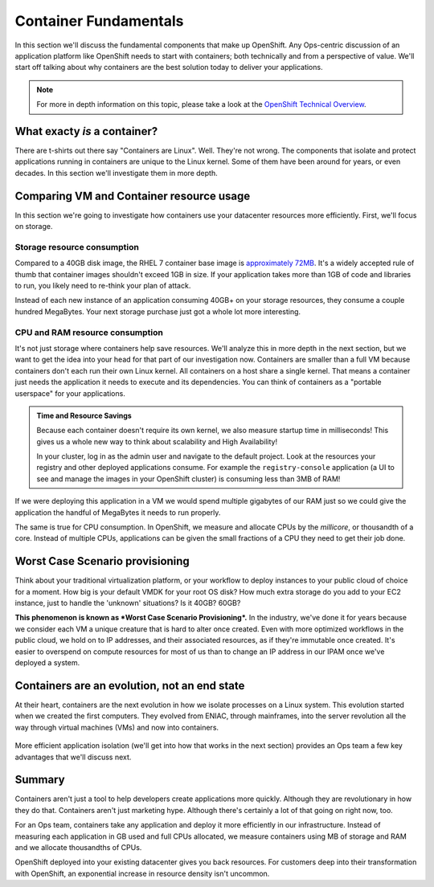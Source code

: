 Container Fundamentals
=======================

In this section we'll discuss the fundamental components that make up
OpenShift. Any Ops-centric discussion of an application platform like
OpenShift needs to start with containers; both technically and from a
perspective of value. We'll start off talking about why containers are
the best solution today to deliver your applications.

.. note::
  For more in depth information on this topic, please take a look at the `OpenShift Technical
  Overview <https://s3.amazonaws.com/openshift-ansible-workshop-materials/openshift_technical_overview.pdf>`__.

What exacty *is* a container?
'''''''''''''''''''''''''''''''''''''

There are t-shirts out there say "Containers are Linux". Well. They're
not wrong. The components that isolate and protect applications running
in containers are unique to the Linux kernel. Some of them have been
around for years, or even decades. In this section we'll investigate
them in more depth.

.. figure:: images/ops/containers_vs_vms.png

Comparing VM and Container resource usage
'''''''''''''''''''''''''''''''''''''''''''''''''

In this section we're going to investigate how containers use your
datacenter resources more efficiently. First, we'll focus on storage.

Storage resource consumption
`````````````````````````````

Compared to a 40GB disk image, the RHEL 7 container base image is
`approximately
72MB <https://access.redhat.com/containers/?tab=overview#/registry.access.redhat.com/rhel7>`__.
It's a widely accepted rule of thumb that container images shouldn't
exceed 1GB in size. If your application takes more than 1GB of code and
libraries to run, you likely need to re-think your plan of attack.

Instead of each new instance of an application consuming 40GB+ on your
storage resources, they consume a couple hundred MegaBytes. Your next
storage purchase just got a whole lot more interesting.

CPU and RAM resource consumption
`````````````````````````````````

It's not just storage where containers help save resources. We'll
analyze this in more depth in the next section, but we want to get the
idea into your head for that part of our investigation now. Containers
are smaller than a full VM because containers don't each run their own
Linux kernel. All containers on a host share a single kernel. That means
a container just needs the application it needs to execute and its
dependencies. You can think of containers as a "portable userspace" for
your applications.

.. admonition:: Time and Resource Savings

  Because each container doesn't require its own kernel, we also measure
  startup time in milliseconds! This gives us a whole new way to think
  about scalability and High Availability!

  In your cluster, log in as the admin user and navigate to the default
  project. Look at the resources your registry and other deployed
  applications consume. For example the ``registry-console`` application
  (a UI to see and manage the images in your OpenShift cluster) is
  consuming less than 3MB of RAM!

.. figure:: images/ops/metrics.jpeg
   :alt:

If we were deploying this application in a VM we would spend multiple
gigabytes of our RAM just so we could give the application the handful
of MegaBytes it needs to run properly.

The same is true for CPU consumption. In OpenShift, we measure and
allocate CPUs by the *millicore*, or thousandth of a core. Instead of
multiple CPUs, applications can be given the small fractions of a CPU
they need to get their job done.

Worst Case Scenario provisioning
''''''''''''''''''''''''''''''''''''''''

Think about your traditional virtualization platform, or your workflow
to deploy instances to your public cloud of choice for a moment. How big
is your default VMDK for your root OS disk? How much extra storage do
you add to your EC2 instance, just to handle the 'unknown' situations?
Is it 40GB? 60GB?

**This phenomenon is known as *Worst Case Scenario Provisioning*.** In
the industry, we've done it for years because we consider each VM a
unique creature that is hard to alter once created. Even with more
optimized workflows in the public cloud, we hold on to IP addresses, and
their associated resources, as if they're immutable once created. It's
easier to overspend on compute resources for most of us than to change
an IP address in our IPAM once we've deployed a system.

Containers are an evolution, not an end state
''''''''''''''''''''''''''''''''''''''''''''''

At their heart, containers are the next evolution in how we isolate
processes on a Linux system. This evolution started when we created the
first computers. They evolved from ENIAC, through mainframes, into the
server revolution all the way through virtual machines (VMs) and now
into containers.

.. figure:: images/ops/evolution.png

More efficient application isolation (we'll get into how that works in
the next section) provides an Ops team a few key advantages that we'll
discuss next.

Summary
'''''''''''''''

Containers aren't just a tool to help developers create applications
more quickly. Although they are revolutionary in how they do that.
Containers aren't just marketing hype. Although there's certainly a lot of
that going on right now, too.

For an Ops team, containers take any application and deploy it more
efficiently in our infrastructure. Instead of measuring each application
in GB used and full CPUs allocated, we measure containers using MB of
storage and RAM and we allocate thousandths of CPUs.

OpenShift deployed into your existing datacenter gives you back
resources. For customers deep into their transformation with OpenShift,
an exponential increase in resource density isn't uncommon.
